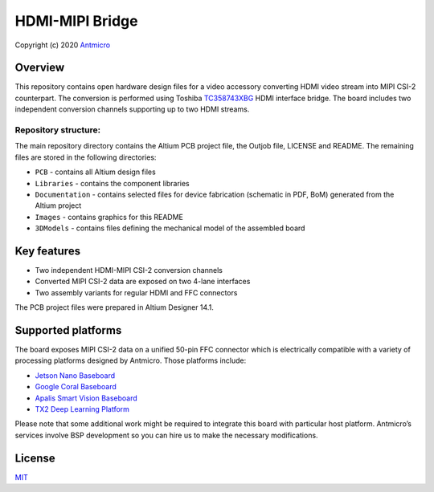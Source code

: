================
HDMI-MIPI Bridge
================

Copyright (c) 2020 `Antmicro <https://www.antmicro.com>`_

.. image:: Images/hdmi-mipi-bridge.png
   :scale: 40%

Overview
========

This repository contains open hardware design files for a video accessory converting HDMI video stream into MIPI CSI-2 counterpart. The conversion is performed using Toshiba `TC358743XBG <https://toshiba.semicon-storage.com/ap-en/semiconductor/product/interface-bridge-ics-for-mobile-peripheral-devices/hdmir-interface-bridge-ics/detail.TC358743XBG.html>`_ HDMI interface bridge.
The board includes two independent conversion channels supporting up to two HDMI streams.

Repository structure:
---------------------

The main repository directory contains the Altium PCB project file, the Outjob file, LICENSE and README.
The remaining files are stored in the following directories:

* ``PCB`` -  contains all Altium design files
* ``Libraries`` - contains the component libraries
* ``Documentation`` - contains selected files for device fabrication (schematic in PDF, BoM) generated from the Altium project
* ``Images`` - contains graphics for this README
* ``3DModels`` - contains files defining the mechanical model of the assembled board

Key features
============

* Two independent HDMI-MIPI CSI-2 conversion channels
* Converted MIPI CSI-2 data are exposed on two 4-lane interfaces
* Two assembly variants for regular HDMI and FFC connectors

The PCB project files were prepared in Altium Designer 14.1.

Supported platforms
===================

The board exposes MIPI CSI-2 data on a unified 50-pin FFC connector which is electrically compatible with a variety of processing platforms designed by Antmicro.
Those platforms include: 

* `Jetson Nano Baseboard <https://github.com/antmicro/jetson-nano-baseboard>`_
* `Google Coral Baseboard <https://github.com/antmicro/google-coral-baseboard>`_
* `Apalis Smart Vision Baseboard <https://github.com/antmicro/apalis-smart-vision-baseboard>`_
* `TX2 Deep Learning Platform <https://github.com/antmicro/jetson-tx2-deep-learning-platform>`_

Please note that some additional work might be required to integrate this board with particular host platform.
Antmicro’s services involve BSP development so you can hire us to make the necessary modifications.

License
=======

`MIT <LICENSE>`_